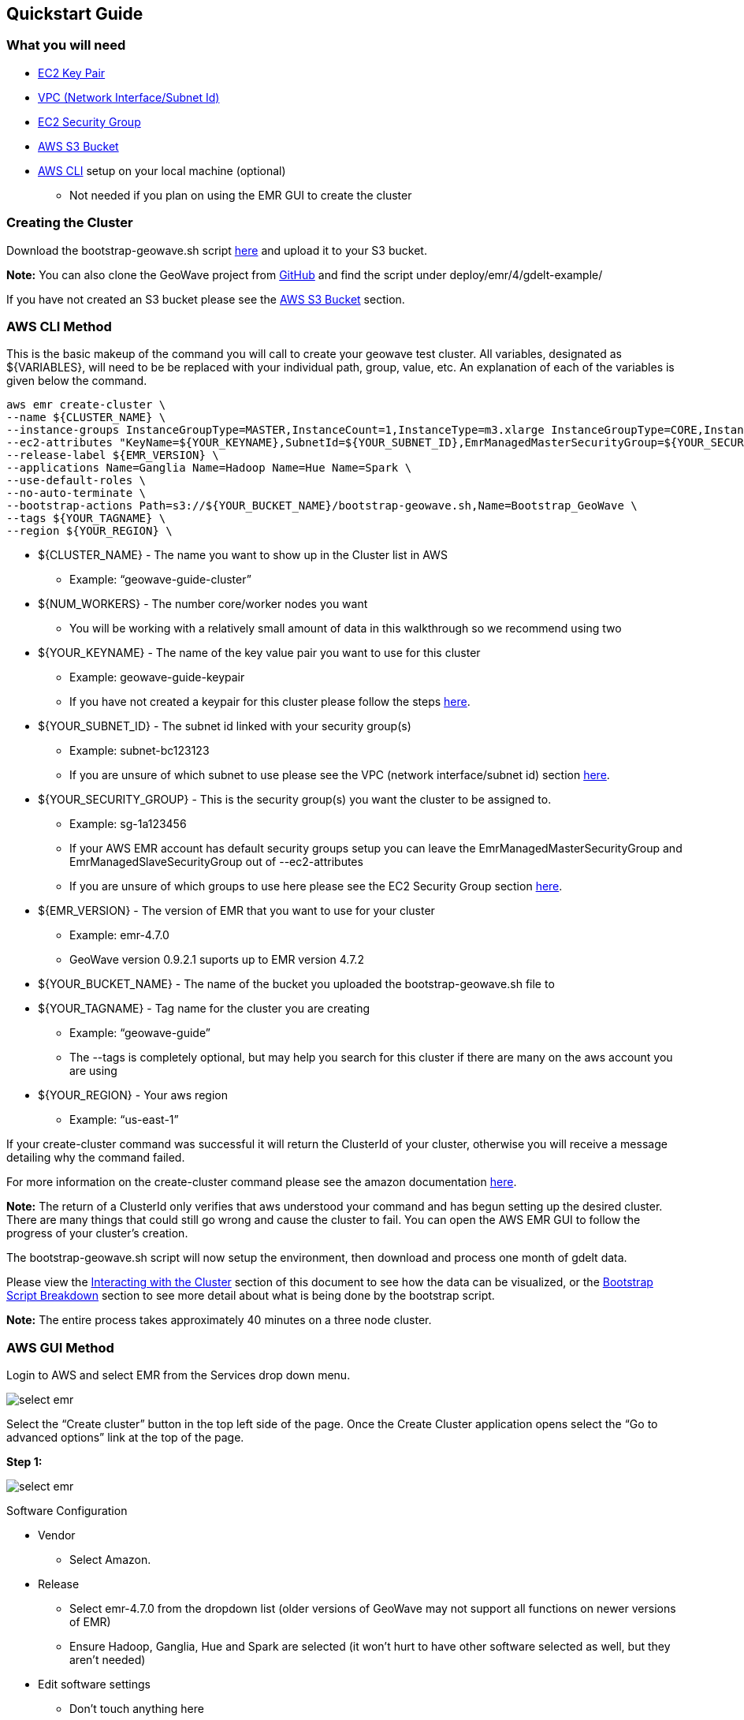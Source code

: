 [[quickstart-guide]]
<<<

== Quickstart Guide

=== What you will need
* <<110-appendices.adoc#create-ec2-key-pair, EC2 Key Pair>>
* <<110-appendices.adoc#create-ec2-vpc-network-interface-subnet-id, VPC (Network Interface/Subnet Id)>>
* <<110-appendices.adoc#create-ec2-security-group, EC2 Security Group>>
* <<110-appendices.adoc#create-aws-s3-bucket, AWS S3 Bucket>>
* <<110-appendices.adoc#aws-cli-setup, AWS CLI>> setup on your local machine (optional)
** Not needed if you plan on using the EMR GUI to create the cluster

=== Creating the Cluster

Download the bootstrap-geowave.sh script https://s3.amazonaws.com/geowave-guide-bucket/bootstrap-geowave.sh[here] and upload it to your S3 bucket.

*Note:* You can also clone the GeoWave project from https://github.com/ngageoint/geowave[GitHub] and find the script under deploy/emr/4/gdelt-example/

If you have not created an S3 bucket please see the <<110-appendices.adoc#create-aws-s3-bucket, AWS S3 Bucket>> section.

=== AWS CLI Method

This is the basic makeup of the command you will call to create your geowave test cluster. All variables, designated as 
${VARIABLES}, will need to be be replaced with your individual path, group, value, etc. An explanation of each of the 
variables is given below the command.

[source, bash]
----
aws emr create-cluster \
--name ${CLUSTER_NAME} \
--instance-groups InstanceGroupType=MASTER,InstanceCount=1,InstanceType=m3.xlarge InstanceGroupType=CORE,InstanceCount=${NUM_WORKERS},InstanceType=m3.xlarge \
--ec2-attributes "KeyName=${YOUR_KEYNAME},SubnetId=${YOUR_SUBNET_ID},EmrManagedMasterSecurityGroup=${YOUR_SECURITY_GROUP},EmrManagedSlaveSecurityGroup=${YOUR_SECURITY_GROUP}" \
--release-label ${EMR_VERSION} \
--applications Name=Ganglia Name=Hadoop Name=Hue Name=Spark \
--use-default-roles \
--no-auto-terminate \
--bootstrap-actions Path=s3://${YOUR_BUCKET_NAME}/bootstrap-geowave.sh,Name=Bootstrap_GeoWave \
--tags ${YOUR_TAGNAME} \
--region ${YOUR_REGION} \
----

* ${CLUSTER_NAME} - The name you want to show up in the Cluster list in AWS
** Example: “geowave-guide-cluster”
* ${NUM_WORKERS} - The number core/worker nodes you want
** You will be working with a relatively small amount of data in this walkthrough so we recommend using two
* ${YOUR_KEYNAME} - The name of the key value pair you want to use for this cluster
** Example: geowave-guide-keypair
** If you have not created a keypair for this cluster please follow the steps <<110-appendices.adoc#create-ec2-key-pair, here>>.
* ${YOUR_SUBNET_ID} - The subnet id linked with your security group(s)
** Example: subnet-bc123123
** If you are unsure of which subnet to use please see the VPC (network interface/subnet id) section <<110-appendices.adoc#create-ec2-vpc-network-interface-subnet-id, here>>.
* ${YOUR_SECURITY_GROUP} - This is the security group(s) you want the cluster to be assigned to.
** Example: sg-1a123456
** If your AWS EMR account has default security groups setup you can leave the EmrManagedMasterSecurityGroup and EmrManagedSlaveSecurityGroup out of --ec2-attributes
** If you are unsure of which groups to use here please see the EC2 Security Group section <<110-appendices.adoc#create-ec2-security-group, here>>.
* ${EMR_VERSION} - The version of EMR that you want to use for your cluster
** Example: emr-4.7.0
** GeoWave version 0.9.2.1 suports up to EMR version 4.7.2
* ${YOUR_BUCKET_NAME} - The name of the bucket you uploaded the bootstrap-geowave.sh file to
* ${YOUR_TAGNAME} - Tag name for the cluster you are creating
** Example: “geowave-guide”
** The --tags is completely optional, but may help you search for this cluster if there are many on the aws account you are using
* ${YOUR_REGION} - Your aws region
** Example: “us-east-1”

If your create-cluster command was successful it will return the ClusterId of your cluster, otherwise you will receive a 
message  detailing why the command failed.

For more information on the create-cluster command please see the amazon documentation http://docs.aws.amazon.com/cli/latest/reference/emr/create-cluster.html[here].

*Note:* The return of a ClusterId only verifies that aws understood your command and has begun setting up the desired 
cluster. There are many things that could still go wrong and cause the cluster to fail. You can open the AWS EMR GUI to 
follow the progress of your cluster’s creation.

The bootstrap-geowave.sh script will now setup the environment, then download and process one month of gdelt data. 

Please view the <<interacting-with-the-cluster,Interacting with the Cluster>> section of this document to see how the data 
can be visualized, or the <<bootstrap-script-breakdown,Bootstrap Script Breakdown>> section to see more detail about what 
is being done by the bootstrap script.

*Note:* The entire process takes approximately 40 minutes on a three node cluster.

=== AWS GUI Method

Login to AWS and select EMR from the Services drop down menu.

image::aws-gui-method-1.png[scaledwidth="100%",alt="select emr"]

Select the “Create cluster” button in the top left side of the page. Once the Create Cluster application opens select the 
“Go to advanced options” link at the top of the page.

*Step 1:*

image::aws-gui-method-2.png[scaledwidth="100%",alt="select emr"]

Software Configuration

* Vendor
** Select Amazon.
* Release
** Select emr-4.7.0 from the dropdown list (older versions of GeoWave may not support all functions on newer versions of EMR) 
** Ensure Hadoop, Ganglia, Hue and Spark are selected (it won’t hurt to have other software selected as well, but they aren’t needed)
* Edit software settings
** Don’t touch anything here

Add Steps

* We won’t be adding any steps for this quickstart guide

*Step 2:*

image::aws-gui-method-3.png[scaledwidth="100%",alt="select emr"]

Hardware Configuration

* Network
** Select your VPC
** If you haven’t setup a VPC please see the Create EC2 VPC section <<110-appendices.adoc#create-ec2-vpc-network-interface-subnet-id, here)>>.
* EC2 Subnet
** Select the subnet (or one of the subnets) associated with your VPC
* Master
** Select m3.xlarge from the EC2 instance type dropdown list
* Core
** Select m3.xlarge from the EC2 instance type dropdown list
** Select 2 for the Instance count
* Task
** We won’t be using a task node in this walkthrough so leave the instance count at 0

*Step 3:*

image::aws-gui-method-4.png[scaledwidth="100%",alt="select emr"]

General Options

* Cluster name
** Enter the desired name for your cluster
** Cluster names do not have to be unique
* Logging
** Leave selected
** Click on the folder icon and select your bucket
* Debugging
** Leave selected
* Termination Protection
** Leave selected
* Tags
** Enter a tag name for your cluster
** This is completely optional, but may make it easier to search for your cluster later on

Additional Options

* EMRFS consistent view
** Leave unselected
* Bootstrap Actions: Expand the Bootstrap Actions section
** Select Custom action from the Add bootstrap action drop down list
** Click the “Configure and add” button

image::aws-gui-method-5.png[scaledwidth="100%",alt="select emr"]

* Name
** Enter a name for the custom action
** This can be left as the default value of “Custom action”
* Script location
** Click the folder icon to bring up a list of available S3 buckets
** Select your folder and then select the bootstrap-geowave.sh file you uploaded at the beginning of this section
* Click the “Select” button
* Click the “Add” button
* If you haven’t created an S3 bucket please see the Create AWS S3 Bucket section <<110-appendices.adoc#create-aws-s3-bucket, here>>.

*Step 4:*

image::aws-gui-method-6.png[scaledwidth="100%",alt="select emr"]

Security Options

* EC2 key pair
** Select your key pair for this cluster
** If you haven’t created a key pair please see the Create EC2 Key Pair section <<110-appendices.adoc#create-ec2-key-pair, here>>.
* Cluster visible to all IAM users in account
** Leave selected
* Permissions
** Leave “Default” selected
* Expand the EC2 Security Groups section
** Master: select your security group for the master node
** Core & Task: select your security group for the core nodes
** If you haven’t created a security group yet please see the Create EC2 Security Group section <<110-appendices.adoc#create-ec2-security-group, here>>.

Click the “Create Cluster” button to create and provision your cluster.

The bootstrap-geowave.sh script will now setup the environment then download and process one month of gdelt data. Please 
view the <<interacting-with-the-cluster,Interacting with the Cluster>> section of this document to see how the data can be 
visualized, or the <<bootstrap-script-breakdown,Bootstrap Script Breakdown>> section to see more detail about what is being 
done by the bootstrap script.

*Note:* The entire process takes about 25 minutes on a three node cluster.

=== Interacting with the Cluster

Enable Web Connections

Go to the Cluster List (“Services” dropdown, select EMR) and click on the cluster you created. Use the “Master public DNS” 
value as your hostname and the security key you assigned to the cluster to enable the web connection.

image::interacting-cluster-1.png[scaledwidth="100%",alt="select emr"]

If you are unfamiliar how to do this click on the “Enable Web Connection” link for detailed instructions on how to enable the 
web connection for Linux or Windows.

Accumulo Overview

You can follow the progress of the data ingest and scan (kde) performed by the cluster on hte accumulo web server.

Open a new tab in your web browser and enter the Master public DNS of your cluster followed by :50095

* Example: ec2-52-91-215-215.compute-1.amazonaws.com:50095

You should see the following page:

image::interacting-cluster-2.png[scaledwidth="100%",alt="select emr"]

GeoServer

Open a new tab in your web browser and enter the Master public DNS of your cluster followed by :8000/geoserver/web/

* Example: ec2-52-91-215-215.compute-1.amazonaws.com:8000/geoserver/web/

image::interacting-cluster-3.png[scaledwidth="100%",alt="select emr"]

Log into Geoserver

* Username: admin
* Password: geoserver

image::interacting-cluster-4.png[scaledwidth="100%",alt="select emr"]

Once the bootstrap-geowave.sh script is finished you will see two layers have been created. To view them click on the 
“Layer Preview” link under the Data menu on the left side of the page.

image::interacting-cluster-5.png[scaledwidth="100%",alt="select emr"]

Click the OpenLayers link for either one to view it in another tab.

*gdeltevent* - shows all of the gdelt events in a bounding box around western europe as individual points.

image::interacting-cluster-6.png[scaledwidth="100%",alt="select emr"]

You may have notices that it took a fair amount of time to render the ~1.5 million points. To speed this process up we 
can set the default style the Decimate Points style that was added in our script and can be found in the geowave 
directory at geowave/examples/example-slds/DecimatePoints.sld. This can be done using the geowave cli commands or via 
the geoserver GUI.

Geowave CLI:

[source, bash]
----
geowave gs setls gdeltevent --styleName DecimatePoints
----

Geoserver GUI:

* Click on the Layers link in the menu at the left side of the page and select the gdeltevent layer
* Select the Publishing tab, open the Default Style dropdown and select DecimatePoints

image::interacting-cluster-8.png[scaledwidth="100%",alt="select emr"]

* Click the Save button at the bottom of the page and reopen the image by going back to the Layer Preview and clicking 
the OpenLayers link
* You should see a noticeable difference in the time it takes to render the points

image::interacting-cluster-9.png[scaledwidth="100%",alt="select emr"]

*gdeltevent_kde* - a heat map produced using kernel density estimation in a bounding box around western europe.

image::interacting-cluster-7.png[scaledwidth="100%",alt="select emr"]

=== Bootstrap Script Breakdown

The bootstrap script we are running in this tutorial has a few steps and runs a number of other scripts to setup the 
environment, download the data, ingest the data, run the kde and set up the layers for geoserver. This section gives a 
basic breakdown of each script. All scripts can be found in the geowave project under deploy/emr/4/gdelt-example/ 
directory.

* bootstrap-geowave.sh
** This is the main script and has five major steps:
*** Download and source the other scripts
*** Delays the rest of the script until EMR is done setting up the desired environment
*** Configures zookeeper and accumulo
*** Runs the install_geowave and setup-geowave scripts
*** Initializes all volumes

* geowave-install-lib.sh
** This script is a group of methods that are called by the bootstrap-geowave script. It contains the majority of the 
actual code that will be run.

* geowave-env.sh
** Defines variables (port numbers, timeframe, bounding box, versions, etc.) for the other scripts.

* ingest-and-kde-gdelt.sh
** Creates an accumulo user and namespace, downloads the gdelt dataset defined in the geowave-env script, ingests that data, 
and runs a kde on the data. It also calls the setup-geoserver-geowave-workspace script. A good script to look though if you 
want to see the commands used to perform these actions.

* setup-geoserver-geowave-workspace.sh
** Uses the geowave cli commands and the styles downloaded by the script to setup your geoserver workspace, stores and 
layers. This can also be done by the user through the geoserver GUI.
